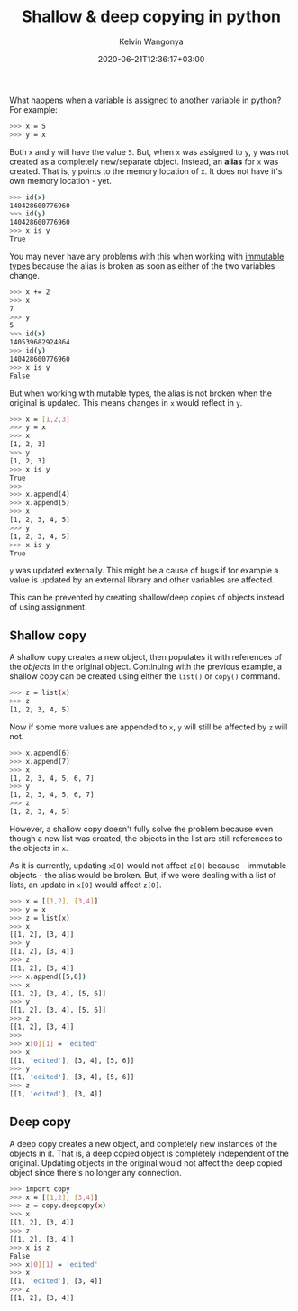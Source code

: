 #+title: Shallow & deep copying in python
#+author: Kelvin Wangonya
#+date: 2020-06-21T12:36:17+03:00
#+tags[]: python

What happens when a variable is assigned to another variable in python?
For example:

#+begin_src sh
  >>> x = 5
  >>> y = x
#+end_src

Both =x= and =y= will have the value =5=. But, when =x= was assigned to
=y=, =y= was not created as a completely new/separate object. Instead,
an *alias* for =x= was created. That is, =y= points to the memory
location of =x=. It does not have it's own memory location - yet.

#+begin_src sh
  >>> id(x)
  140428600776960
  >>> id(y)
  140428600776960
  >>> x is y
  True
#+end_src

You may never have any problems with this when working with
[[https://stackoverflow.com/a/23715872][immutable types]] because the
alias is broken as soon as either of the two variables change.

#+begin_src sh
  >>> x += 2
  >>> x
  7
  >>> y
  5
  >>> id(x)
  140539682924864
  >>> id(y)
  140428600776960
  >>> x is y
  False
#+end_src

But when working with mutable types, the alias is not broken when the
original is updated. This means changes in =x= would reflect in =y=.

#+begin_src sh
  >>> x = [1,2,3]
  >>> y = x
  >>> x
  [1, 2, 3]
  >>> y
  [1, 2, 3]
  >>> x is y
  True
  >>>
  >>> x.append(4)
  >>> x.append(5)
  >>> x
  [1, 2, 3, 4, 5]
  >>> y
  [1, 2, 3, 4, 5]
  >>> x is y
  True
#+end_src

=y= was updated externally. This might be a cause of bugs if for example
a value is updated by an external library and other variables are
affected.

This can be prevented by creating shallow/deep copies of objects instead
of using assignment.

** Shallow copy
   :PROPERTIES:
   :CUSTOM_ID: shallow-copy
   :END:
A shallow copy creates a new object, then populates it with references
of the /objects/ in the original object. Continuing with the previous
example, a shallow copy can be created using either the =list()= or
=copy()= command.

#+begin_src sh
  >>> z = list(x)
  >>> z
  [1, 2, 3, 4, 5]
#+end_src

Now if some more values are appended to =x=, =y= will still be affected
by =z= will not.

#+begin_src sh
  >>> x.append(6)
  >>> x.append(7)
  >>> x
  [1, 2, 3, 4, 5, 6, 7]
  >>> y
  [1, 2, 3, 4, 5, 6, 7]
  >>> z
  [1, 2, 3, 4, 5]
#+end_src

However, a shallow copy doesn't fully solve the problem because even
though a new list was created, the objects in the list are still
references to the objects in =x=.

As it is currently, updating =x[0]= would not affect =z[0]= because -
immutable objects - the alias would be broken. But, if we were dealing
with a list of lists, an update in =x[0]= would affect =z[0]=.

#+begin_src sh
  >>> x = [[1,2], [3,4]]
  >>> y = x
  >>> z = list(x)
  >>> x
  [[1, 2], [3, 4]]
  >>> y
  [[1, 2], [3, 4]]
  >>> z
  [[1, 2], [3, 4]]
  >>> x.append([5,6])
  >>> x
  [[1, 2], [3, 4], [5, 6]]
  >>> y
  [[1, 2], [3, 4], [5, 6]]
  >>> z
  [[1, 2], [3, 4]]
  >>>
  >>> x[0][1] = 'edited'
  >>> x
  [[1, 'edited'], [3, 4], [5, 6]]
  >>> y
  [[1, 'edited'], [3, 4], [5, 6]]
  >>> z
  [[1, 'edited'], [3, 4]]
#+end_src

** Deep copy
   :PROPERTIES:
   :CUSTOM_ID: deep-copy
   :END:
A deep copy creates a new object, and completely new instances of the
objects in it. That is, a deep copied object is completely independent
of the original. Updating objects in the original would not affect the
deep copied object since there's no longer any connection.

#+begin_src sh
  >>> import copy
  >>> x = [[1,2], [3,4]]
  >>> z = copy.deepcopy(x)
  >>> x
  [[1, 2], [3, 4]]
  >>> z
  [[1, 2], [3, 4]]
  >>> x is z
  False
  >>> x[0][1] = 'edited'
  >>> x
  [[1, 'edited'], [3, 4]]
  >>> z
  [[1, 2], [3, 4]]
#+end_src
